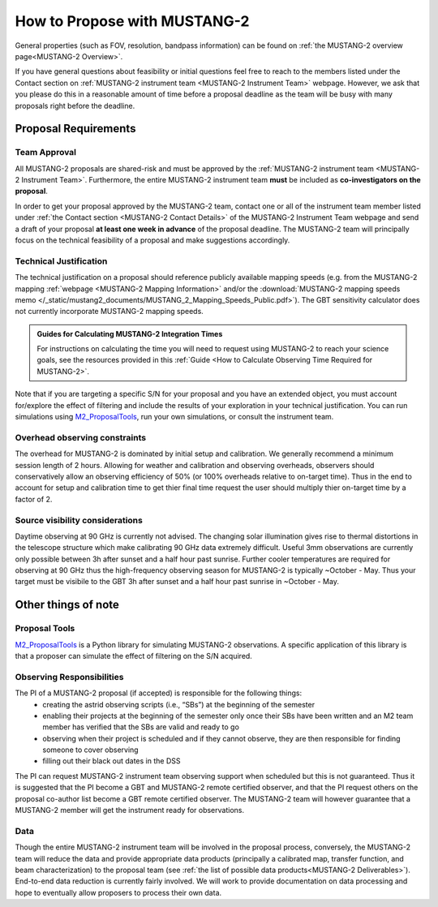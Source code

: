 .. _mustang2_proposal:

##############################
How to Propose with MUSTANG-2
##############################

General properties (such as FOV, resolution, bandpass information) can be found on :ref:`the MUSTANG-2 overview page<MUSTANG-2 Overview>`.

If you have general questions about feasibility or initial questions feel free to reach to the members listed under the Contact section on :ref:`MUSTANG-2 instrument team <MUSTANG-2 Instrument Team>` webpage. However, we ask that you please do this in a reasonable amount of time before a proposal deadline as the team will be busy with many proposals right before the deadline. 


Proposal Requirements
=====================

Team Approval
-------------
All MUSTANG-2 proposals are shared-risk and must be approved by the :ref:`MUSTANG-2 instrument team <MUSTANG-2 Instrument Team>`. Furthermore, the entire MUSTANG-2 instrument team **must** be included as **co-investigators on the proposal**. 

In order to get your proposal approved by the MUSTANG-2 team, contact one or all of the instrument team member listed under :ref:`the Contact section <MUSTANG-2 Contact Details>` of the MUSTANG-2 Instrument Team webpage and send a draft of your proposal **at least one week in advance** of the proposal deadline. The MUSTANG-2 team will principally focus on the technical feasibility of a proposal and make suggestions accordingly. 

Technical Justification
-----------------------
The technical justification on a proposal should reference publicly available mapping speeds (e.g. from the MUSTANG-2 mapping :ref:`webpage <MUSTANG-2 Mapping Information>` and/or the :download:`MUSTANG-2 mapping speeds memo </_static/mustang2_documents/MUSTANG_2_Mapping_Speeds_Public.pdf>`). The GBT sensitivity calculator does not currently incorporate MUSTANG-2 mapping speeds.

.. admonition:: Guides for Calculating MUSTANG-2 Integration Times

    For instructions on calculating the time you will need to request using MUSTANG-2 to reach your science goals, see the resources provided in this :ref:`Guide <How to Calculate Observing Time Required for MUSTANG-2>`.

Note that if you are targeting a specific S/N for your proposal and you have an extended object, you must account for/explore the effect of filtering and include the results of your exploration in your technical justification. You can run simulations using `M2_ProposalTools <https://m2-tj.readthedocs.io/en/latest/index.html>`_, run your own simulations, or consult the instrument team.

Overhead observing constraints
-------------------------------
The overhead for MUSTANG-2 is dominated by initial setup and calibration. We generally recommend a minimum session length of 2 hours. Allowing for weather and calibration and observing overheads, observers should conservatively allow an observing efficiency of 50% (or 100% overheads relative to on-target time). Thus in the end to account for setup and calibration time to get thier final time request the user should multiply thier on-target time by a factor of 2. 

Source visibility considerations
--------------------------------
Daytime observing at 90 GHz is currently not advised. The changing solar illumination gives rise to thermal distortions in the telescope structure which make calibrating 90 GHz data extremely difficult. Useful 3mm observations are currently only possible between 3h after sunset and a half hour past sunrise. Further cooler temperatures are required for observing at 90 GHz thus the high-frequency observing season for MUSTANG-2 is typically ~October - May. Thus your target must be visibile to the GBT 3h after sunset and a half hour past sunrise in ~October - May. 

Other things of note
====================
Proposal Tools
--------------
`M2_ProposalTools <https://m2-tj.readthedocs.io/en/latest/index.html>`_ is a Python library for simulating MUSTANG-2 observations. A specific application of this library is that a proposer can simulate the effect of filtering on the S/N acquired.

Observing Responsibilities
--------------------------
The PI of a MUSTANG-2 proposal (if accepted) is responsible for the following things:
	- creating the astrid observing scripts (i.e., “SBs”) at the beginning of the semester
	- enabling their projects at the beginning of the semester only once their SBs have been written and an M2 team member has verified that the SBs are valid and ready to go
	- observing when their project is scheduled and if they cannot observe, they are then responsible for finding someone to cover observing
	- filling out their black out dates in the DSS
The PI can request MUSTANG-2 instrument team observing support when scheduled but this is not guaranteed. Thus it is suggested that the PI become a GBT and MUSTANG-2 remote certified observer, and that the PI request others on the proposal co-author list become a GBT remote certified observer. The MUSTANG-2 team will however guarantee that a MUSTANG-2 member will get the instrument ready for observations. 

Data
----
Though the entire MUSTANG-2 instrument team will be involved in the proposal process, conversely, the MUSTANG-2 team will reduce the data and provide appropriate data products (principally a calibrated map, transfer function, and beam characterization) to the proposal team (see :ref:`the list of possible data products<MUSTANG-2 Deliverables>`). End-to-end data reduction is currently fairly involved. We will work to provide documentation on data processing and hope to eventually allow proposers to process their own data. 
